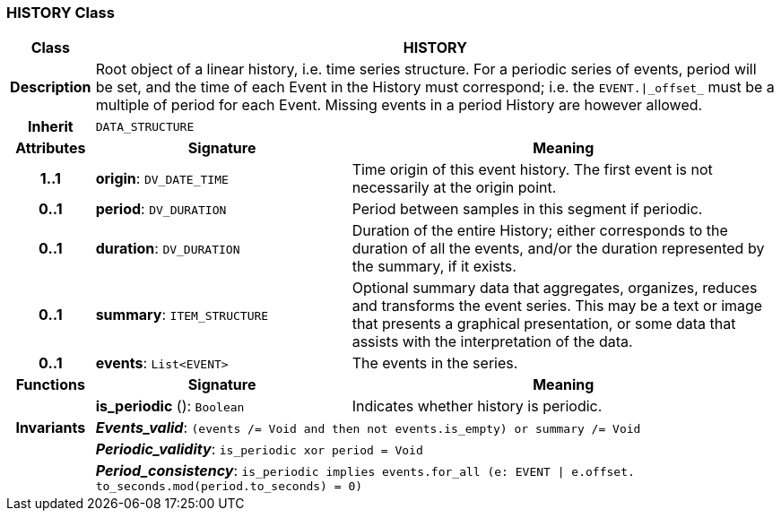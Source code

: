 === HISTORY Class

[cols="^1,3,5"]
|===
h|*Class*
2+^h|*HISTORY*

h|*Description*
2+a|Root object of a linear history, i.e. time series structure. For a periodic series of events, period will be set, and the time of each Event in the History must correspond; i.e. the `EVENT.&#124;_offset_` must be a multiple of period for each Event. Missing events in a period History are however allowed.

h|*Inherit*
2+|`DATA_STRUCTURE`

h|*Attributes*
^h|*Signature*
^h|*Meaning*

h|*1..1*
|*origin*: `DV_DATE_TIME`
a|Time origin of this event history. The first event is not necessarily at the origin point.

h|*0..1*
|*period*: `DV_DURATION`
a|Period between samples in this segment if periodic.

h|*0..1*
|*duration*: `DV_DURATION`
a|Duration of the entire History; either corresponds to the duration of all the events, and/or the duration represented by the summary, if it exists.

h|*0..1*
|*summary*: `ITEM_STRUCTURE`
a|Optional summary data that aggregates, organizes, reduces and transforms the event series. This may be a text or image that presents a graphical presentation, or some data that assists with the interpretation of the data.

h|*0..1*
|*events*: `List<EVENT>`
a|The events in the series.
h|*Functions*
^h|*Signature*
^h|*Meaning*

h|
|*is_periodic* (): `Boolean`
a|Indicates whether history is periodic.

h|*Invariants*
2+a|*_Events_valid_*: `(events /= Void and then not events.is_empty) or summary /= Void`

h|
2+a|*_Periodic_validity_*: `is_periodic xor period = Void`

h|
2+a|*_Period_consistency_*: `is_periodic implies events.for_all (e: EVENT &#124; e.offset. to_seconds.mod(period.to_seconds) = 0)`
|===
